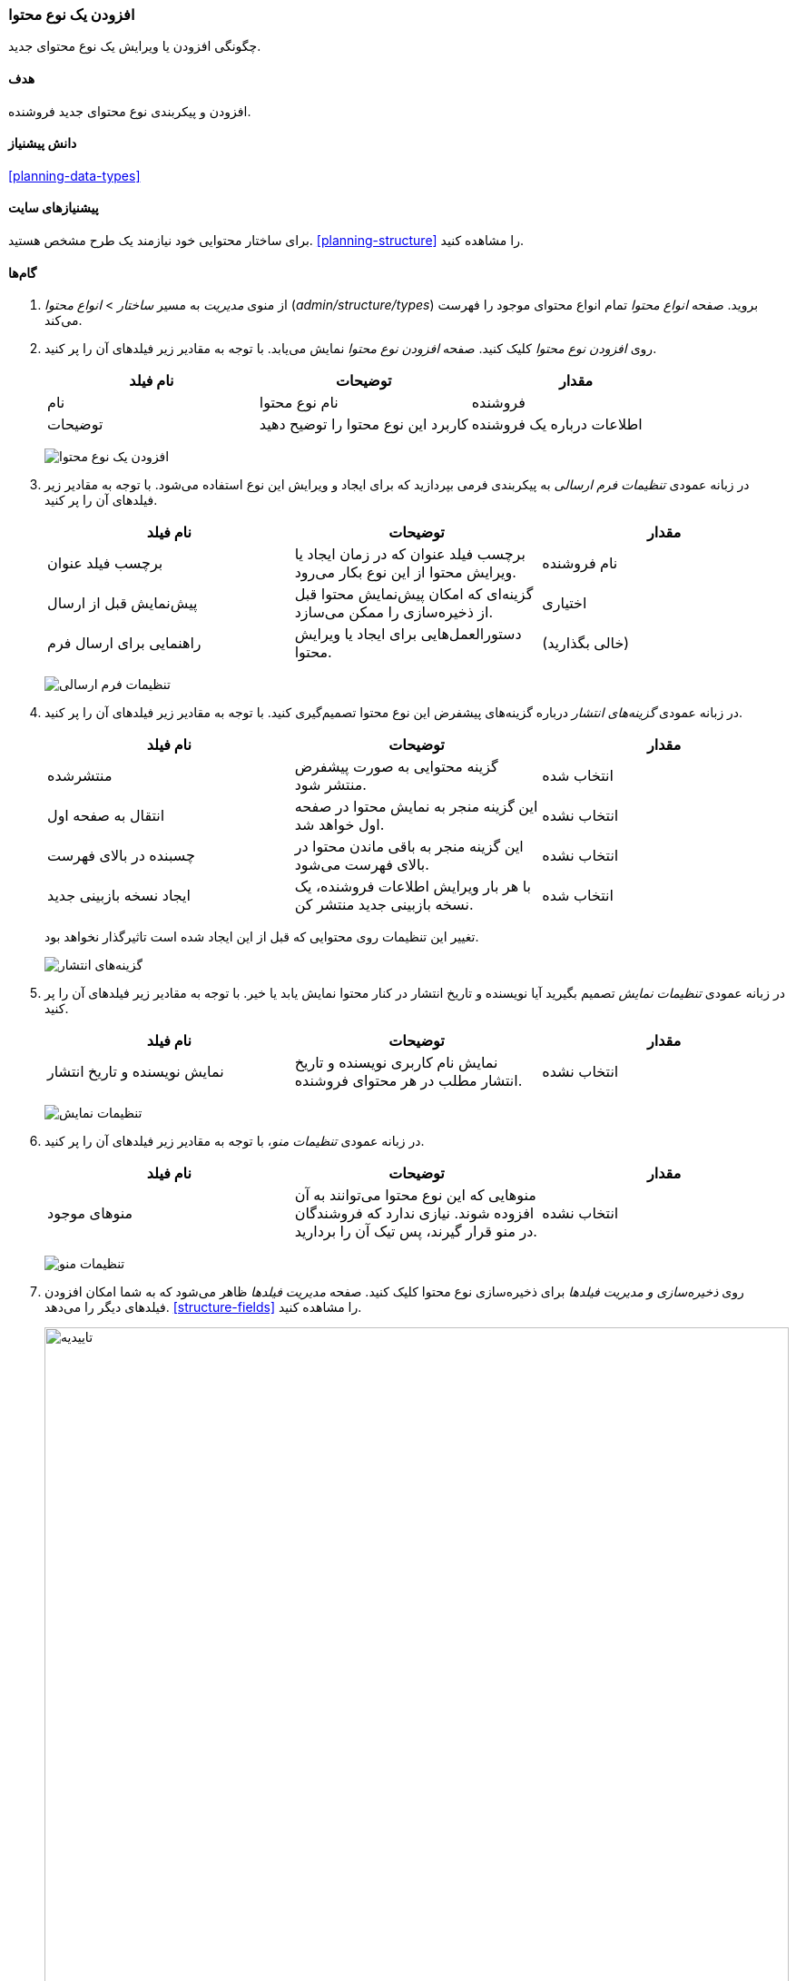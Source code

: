 [[structure-content-type]]
=== افزودن یک نوع محتوا

[role="summary"]
چگونگی افزودن یا ویرایش یک نوع محتوای جدید.

(((Content type, adding)))

==== هدف

افزودن و پیکربندی نوع محتوای جدید فروشنده.

==== دانش پیشنیاز

<<planning-data-types>>

==== پیشنیازهای سایت

برای ساختار محتوایی خود نیازمند یک طرح مشخص هستید. <<planning-structure>> را مشاهده کنید.

==== گام‌ها

. از منوی _مدیریت_ به مسیر _ساختار_ > _انواع محتوا_ (_admin/structure/types_) بروید. صفحه _انواع محتوا_ تمام انواع محتوای موجود را فهرست می‌کند.

. روی _افزودن نوع محتوا_ کلیک کنید. صفحه _افزودن نوع محتوا_ نمایش می‌یابد. با توجه به مقادیر زیر فیلدهای آن را پر کنید.
+
[width="100%",frame="topbot",options="header"]
|================================
| نام فیلد | توضیحات | مقدار
| نام | نام نوع محتوا | فروشنده
| توضیحات | کاربرد این نوع محتوا را توضیح دهید | اطلاعات درباره یک فروشنده
|================================
+
--
// Top of admin/structure/types/add, with Name and Description fields.
image:images/structure-content-type-add.png["افزودن یک نوع محتوا"]
--

. در زبانه عمودی _تنظیمات فرم ارسالی_ به پیکربندی فرمی بپردازید که برای ایجاد و ویرایش این نوع استفاده می‌شود. با توجه به مقادیر زیر فیلدهای آن را پر کنید.
+
[width="100%",frame="topbot",options="header"]
|================================
| نام فیلد | توضیحات | مقدار
| برچسب فیلد عنوان | برچسب فیلد عنوان که در زمان ایجاد یا ویرایش محتوا از این نوع بکار می‌رود. | نام فروشنده
| پیش‌نمایش قبل از ارسال | گزینه‌ای که امکان پیش‌نمایش محتوا قبل از ذخیره‌سازی را ممکن می‌سازد. | اختیاری
| راهنمایی برای ارسال فرم | دستورالعمل‌هایی برای ایجاد یا ویرایش محتوا. | (خالی بگذارید)
|================================
+
--
// Submission form settings section of admin/structure/types/add.
image:images/structure-content-type-add-submission-form-settings.png["تنظیمات فرم ارسالی"]
--

. در زبانه عمودی _گزینه‌های انتشار_ درباره گزینه‌های پیشفرض این نوع محتوا تصمیم‌گیری کنید. با توجه به مقادیر زیر فیلدهای آن را پر کنید.
+
[width="100%",frame="topbot",options="header"]
|================================
| نام فیلد | توضیحات | مقدار
| منتشرشده | گزینه محتوایی به صورت پیشفرض منتشر شود. | انتخاب شده
| انتقال به صفحه اول | این گزینه منجر به نمایش محتوا در صفحه اول خواهد شد. | انتخاب نشده
| چسبنده در بالای فهرست | این گزینه منجر به باقی ماندن محتوا در بالای فهرست می‌شود. | انتخاب نشده
| ایجاد نسخه بازبینی جدید | با هر بار ویرایش اطلاعات فروشنده،‌ یک نسخه بازبینی جدید منتشر کن. | انتخاب شده
|================================
+
تغییر این تنظیمات روی محتوایی که قبل از این ایجاد شده است تاثیرگذار نخواهد بود.

+
--
// Publishing settings section of admin/structure/types/add.
image:images/structure-content-type-add-Publishing-Options.png["گزینه‌های انتشار"]
--

. در زبانه عمودی _تنظیمات نمایش_ تصمیم بگیرید آیا نویسنده و تاریخ انتشار در کنار محتوا نمایش یابد یا خیر. با توجه به مقادیر زیر فیلدهای آن را پر کنید.
+
[width="100%",frame="topbot",options="header"]
|================================
| نام فیلد | توضیحات | مقدار
| نمایش نویسنده و تاریخ انتشار | نمایش نام کاربری نویسنده و تاریخ انتشار مطلب در هر محتوای فروشنده. | انتخاب نشده
|================================
+
--
// Display settings section of admin/structure/types/add.
image:images/structure-content-type-add-Display-settings.png["تنظیمات نمایش"]
--

. در زبانه عمودی _تنظیمات منو_، با توجه به مقادیر زیر فیلدهای آن را پر کنید.

+
[width="100%",frame="topbot",options="header"]
|================================
| نام فیلد | توضیحات | مقدار
| منوهای موجود | منوهایی که این نوع محتوا می‌توانند به آن افزوده شوند. نیازی ندارد که فروشندگان در منو قرار گیرند، پس تیک آن را بردارید. | انتخاب نشده
|================================
+
--
// Menu settings section of admin/structure/types/add.
image:images/structure-content-type-add-Menu-settings.png["تنظیمات منو"]
--

. روی _ذخیره‌سازی و مدیریت فیلدها_ برای ذخیره‌سازی نوع محتوا کلیک کنید. صفحه _مدیریت فیلدها_ ظاهر می‌شود که به شما امکان افزودن فیلدهای دیگر را می‌دهد. <<structure-fields>> را مشاهده کنید.
+
--
// Manage fields page after adding Vendor content type.
image:images/structure-content-type-add-confirmation.png["تاییدیه",width="100%"]
--

. گام‌های مشابه را برای ایجاد نوع محتوای محصول تکرار کنید. مقادیر نمونه برای فیلدهای فرم، که در مقایسه با گام‌های بالا تفاوت دارند عبارتند از:
+
[width="100%",frame="topbot",options="header"]
|================================
| نام فیلد | مقدار
| نام | محصول
| توضیح | محصولی که توسط فروشنده ثبت می‌شود
| تنظیمات فرم ارسالی - عنوان | نام محصول
|================================

==== درک خود را گسترش دهید

* <<structure-fields>>

* https://www.drupal.org/project/pathauto[افزونه خارجی Pathauto] را به منظور تولید خودکار نشانی‌ها/مسیرهای مستعار نصب و پیکربندی کنید. برای مشاهده نشانی‌های موجود در سایت خود <<content-paths>>، برای دستورالعمل‌هایی به منظور جستجوی افزونه‌ها <<extend-module-find>> و برای دستورالعمل‌هایی به منظور دانلود و نصب افزونه‌ها <<extend-module-install>> را مشاهده کنید.

// ==== Related concepts

// ==== Additional resources

*مشارکت‌کنندگان*

نگارش و ویرایش توسط https://www.drupal.org/u/sree[Sree Veturi]، https://www.drupal.org/u/batigolix[Boris Doesborg] و https://www.drupal.org/u/jhodgdon[Jennifer Hodgdon]

ترجمه توسط https://www.drupal.org/u/novid[Navid Emami]
